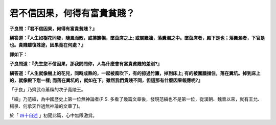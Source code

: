 君不信因果，何得有富貴貧賤？
================================================================================

**子良問：『君不信因果，何得有富貴貧賤？』**

**縝答道：『人生如樹花同發，隨風而散，或拂簾幌，墜茵席之上; \
或關籬牆，落糞溷之中。墜茵席者，殿下是也；落糞溷者，下官是也。貴賤雖復殊途，因果竟在何處？』**


**譯如下：**

.. more::

**子良問道：『先生您不信因果，那我問問你，人為什麼會有富貴貧賤的差別?』**

**縝答道：『人生就像樹上的花兒，同時成熟的，一起被風吹下，有的掠過竹簾，掉到床上; 有的被圍牆擋住，落在糞坑。掉到床上的，就像殿下您一樣; \
而落在糞坑的，就如在下。雖然我們貴賤不同，但這那有什麼因果報應呢?』**


「子良」乃齊武帝蕭賾的次子竟陵王。

「縝」乃范縝，為中國歷史上第一位無神論者(P.S. 多看了幾篇文章後，發現范縝也不是第一位，從漢朝、魏晉以來，就有王允、楊泉、何承天作過無神論的文章了)。

於「 `四十自述 <http://www.books.com.tw/exep/prod/booksfile.php?item=0010291484>`_ 」初聞此篇，心中無限激賞。

.. author:: default
.. categories:: chinese
.. tags:: 
.. comments::